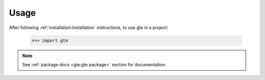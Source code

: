 =====
Usage
=====

After following :ref:`installation:Installation` instructions,
to use gte in a project:

    >>> import gte

.. note::
   See :ref:`package docs <gte:gte package>` section for documentation.
